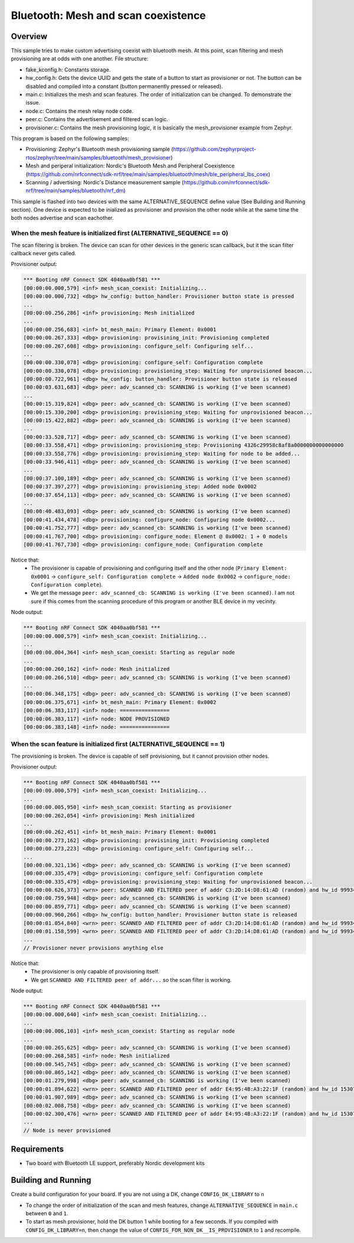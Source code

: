Bluetooth: Mesh and scan coexistence
####################################

Overview
********

This sample tries to make custom advertising coexist with bluetooth mesh. At this point, scan filtering and mesh provisioning are at odds with one another. File structure:

- fake_kconfig.h: Constants storage.
- hw_config.h: Gets the device UUID and gets the state of a button to start as provisioner or not. The button can be disabled and compiled into a constant (button permanently pressed or released).
- main.c: Initializes the mesh and scan features. The order of initialization can be changed. To demonstrate the issue.
- node.c: Contains the mesh relay node code.
- peer.c: Contains the advertisement and filtered scan logic.
- provisioner.c: Contains the mesh provisioning logic, it is basically the mesh_provisioner example from Zephyr.

This program is based on the following samples:

- Provisioning: Zephyr's Bluetooth mesh provisioning sample (https://github.com/zephyrproject-rtos/zephyr/tree/main/samples/bluetooth/mesh_provisioner)
- Mesh and periperal initialization: Nordic's Bluetooth Mesh and Peripheral Coexistence (https://github.com/nrfconnect/sdk-nrf/tree/main/samples/bluetooth/mesh/ble_peripheral_lbs_coex)
- Scanning / advertising: Nordic's Distance measurement sample (https://github.com/nrfconnect/sdk-nrf/tree/main/samples/bluetooth/nrf_dm)

This sample is flashed into two devices with the same ALTERNATIVE_SEQUENCE define value (See Building and Running section). One device is expected to be inialized as provisioner and provision the other node while at the same time the both nodes advertise and scan eachother.

When the mesh feature is initialized first (ALTERNATIVE_SEQUENCE == 0)
----------------------------------------------------------------------

The scan filtering is broken. The device can scan for other devices in the generic scan callback, but it the scan filter callback never gets called.

Provisioner output:

.. code-block::

   *** Booting nRF Connect SDK 4040aa0bf581 ***
   [00:00:00.000,579] <inf> mesh_scan_coexist: Initializing...
   [00:00:00.000,732] <dbg> hw_config: button_handler: Provisioner button state is pressed
   ...
   [00:00:00.256,286] <inf> provisioning: Mesh initialized
   ...
   [00:00:00.256,683] <inf> bt_mesh_main: Primary Element: 0x0001
   [00:00:00.267,333] <dbg> provisioning: provisining_init: Provisioning completed
   [00:00:00.267,608] <dbg> provisioning: configure_self: Configuring self...
   ...
   [00:00:00.330,078] <dbg> provisioning: configure_self: Configuration complete
   [00:00:00.330,078] <dbg> provisioning: provisioning_step: Waiting for unprovisioned beacon...
   [00:00:00.722,961] <dbg> hw_config: button_handler: Provisioner button state is released
   [00:00:03.631,683] <dbg> peer: adv_scanned_cb: SCANNING is working (I've been scanned)
   ...
   [00:00:15.319,824] <dbg> peer: adv_scanned_cb: SCANNING is working (I've been scanned)
   [00:00:15.330,200] <dbg> provisioning: provisioning_step: Waiting for unprovisioned beacon...
   [00:00:15.422,882] <dbg> peer: adv_scanned_cb: SCANNING is working (I've been scanned)
   ...
   [00:00:33.528,717] <dbg> peer: adv_scanned_cb: SCANNING is working (I've been scanned)
   [00:00:33.558,471] <dbg> provisioning: provisioning_step: Provisioning 4326c29958c8af8a0000000000000000
   [00:00:33.558,776] <dbg> provisioning: provisioning_step: Waiting for node to be added...
   [00:00:33.946,411] <dbg> peer: adv_scanned_cb: SCANNING is working (I've been scanned)
   ...
   [00:00:37.100,189] <dbg> peer: adv_scanned_cb: SCANNING is working (I've been scanned)
   [00:00:37.397,277] <dbg> provisioning: provisioning_step: Added node 0x0002   
   [00:00:37.654,113] <dbg> peer: adv_scanned_cb: SCANNING is working (I've been scanned)
   ...
   [00:00:40.483,093] <dbg> peer: adv_scanned_cb: SCANNING is working (I've been scanned)
   [00:00:41.434,478] <dbg> provisioning: configure_node: Configuring node 0x0002...
   [00:00:41.752,777] <dbg> peer: adv_scanned_cb: SCANNING is working (I've been scanned)
   [00:00:41.767,700] <dbg> provisioning: configure_node: Element @ 0x0002: 1 + 0 models
   [00:00:41.767,730] <dbg> provisioning: configure_node: Configuration complete


Notice that:
   - The provisioner is capable of provisioning and configuring itself and the other node (``Primary Element: 0x0001`` -> ``configure_self: Configuration complete`` -> ``Added node 0x0002`` -> ``configure_node: Configuration complete``).
   - We get the message ``peer: adv_scanned_cb: SCANNING is working (I've been scanned)``. I am not sure if this comes from the scanning procedure of this program or another BLE device in my vecinity.  

Node output:

.. code-block::

   *** Booting nRF Connect SDK 4040aa0bf581 ***
   [00:00:00.000,579] <inf> mesh_scan_coexist: Initializing...
   ...
   [00:00:00.004,364] <inf> mesh_scan_coexist: Starting as regular node
   ...
   [00:00:00.260,162] <inf> node: Mesh initialized
   [00:00:00.266,510] <dbg> peer: adv_scanned_cb: SCANNING is working (I've been scanned)
   ...
   [00:00:06.348,175] <dbg> peer: adv_scanned_cb: SCANNING is working (I've been scanned)
   [00:00:06.375,671] <inf> bt_mesh_main: Primary Element: 0x0002
   [00:00:06.383,117] <inf> node: ================
   [00:00:06.383,117] <inf> node: NODE PROVISIONED
   [00:00:06.383,148] <inf> node: ================


When the scan feature is initialized first (ALTERNATIVE_SEQUENCE == 1)
----------------------------------------------------------------------

The provisioning is broken. The device is capable of self provisioning, but it cannot provision other nodes.

Provisioner output:

.. code-block::

   *** Booting nRF Connect SDK 4040aa0bf581 ***
   [00:00:00.000,579] <inf> mesh_scan_coexist: Initializing...
   ...
   [00:00:00.005,950] <inf> mesh_scan_coexist: Starting as provisioner
   [00:00:00.262,054] <inf> provisioning: Mesh initialized
   ...
   [00:00:00.262,451] <inf> bt_mesh_main: Primary Element: 0x0001
   [00:00:00.273,162] <dbg> provisioning: provisining_init: Provisioning completed
   [00:00:00.273,223] <dbg> provisioning: configure_self: Configuring self...
   ...
   [00:00:00.321,136] <dbg> peer: adv_scanned_cb: SCANNING is working (I've been scanned)
   [00:00:00.335,479] <dbg> provisioning: configure_self: Configuration complete
   [00:00:00.335,479] <dbg> provisioning: provisioning_step: Waiting for unprovisioned beacon...
   [00:00:00.626,373] <wrn> peer: SCANNED AND FILTERED peer of addr C3:2D:14:D8:61:AD (random) and hw_id 9993426381020735043
   [00:00:00.759,948] <dbg> peer: adv_scanned_cb: SCANNING is working (I've been scanned)
   [00:00:00.859,771] <dbg> peer: adv_scanned_cb: SCANNING is working (I've been scanned)
   [00:00:00.960,266] <dbg> hw_config: button_handler: Provisioner button state is released
   [00:00:01.054,840] <wrn> peer: SCANNED AND FILTERED peer of addr C3:2D:14:D8:61:AD (random) and hw_id 9993426381020735043
   [00:00:01.158,599] <wrn> peer: SCANNED AND FILTERED peer of addr C3:2D:14:D8:61:AD (random) and hw_id 9993426381020735043
   ...
   // Provisioner never provisions anything else

Notice that:
   - The provisioner is only capable of provisioning itself.
   - We get ``SCANNED AND FILTERED peer of addr...`` so the scan filter is working.

Node output:

.. code-block::

   *** Booting nRF Connect SDK 4040aa0bf581 ***
   [00:00:00.000,640] <inf> mesh_scan_coexist: Initializing...
   ...
   [00:00:00.006,103] <inf> mesh_scan_coexist: Starting as regular node
   ...
   [00:00:00.265,625] <dbg> peer: adv_scanned_cb: SCANNING is working (I've been scanned)
   [00:00:00.268,585] <inf> node: Mesh initialized
   [00:00:00.545,745] <dbg> peer: adv_scanned_cb: SCANNING is working (I've been scanned)
   [00:00:00.865,142] <dbg> peer: adv_scanned_cb: SCANNING is working (I've been scanned)
   [00:00:01.279,998] <dbg> peer: adv_scanned_cb: SCANNING is working (I've been scanned)
   [00:00:01.894,622] <wrn> peer: SCANNED AND FILTERED peer of addr E4:95:4B:A3:22:1F (random) and hw_id 15307391399923646998
   [00:00:01.907,989] <dbg> peer: adv_scanned_cb: SCANNING is working (I've been scanned)
   [00:00:02.008,758] <dbg> peer: adv_scanned_cb: SCANNING is working (I've been scanned)
   [00:00:02.300,476] <wrn> peer: SCANNED AND FILTERED peer of addr E4:95:4B:A3:22:1F (random) and hw_id 15307391399923646998
   ...
   // Node is never provisioned


Requirements
************

* Two board with Bluetooth LE support, preferably Nordic development kits

Building and Running
********************

Create a build configuration for your board. If you are not using a DK, change ``CONFIG_DK_LIBRARY`` to ``n``

* To change the order of initialization of the scan and mesh features, change ``ALTERNATIVE_SEQUENCE`` in ``main.c`` between ``0`` and ``1``.
* To start as mesh provisioner, hold the DK button 1 while booting for a few seconds. If you compiled with ``CONFIG_DK_LIBRARY=n``, then change the value of ``CONFIG_FOR_NON_DK__IS_PROVISIONER`` to ``1`` and recompile.

